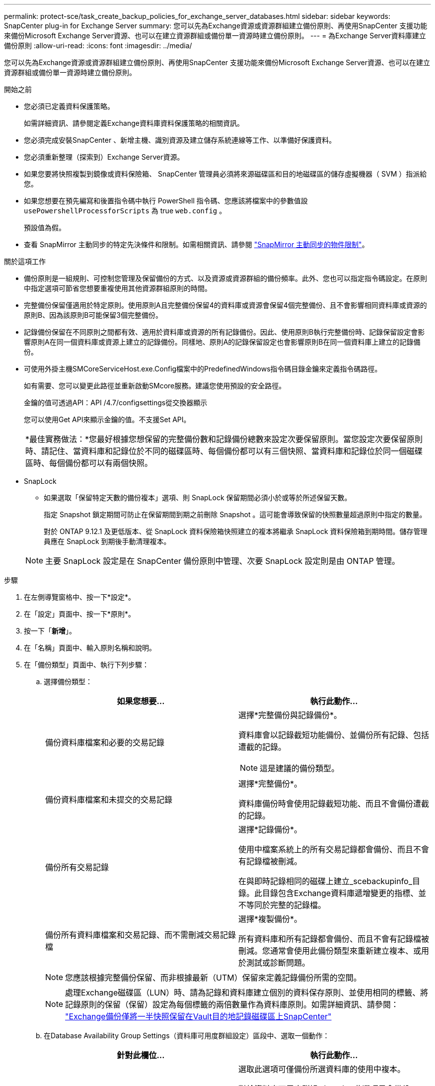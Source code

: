 ---
permalink: protect-sce/task_create_backup_policies_for_exchange_server_databases.html 
sidebar: sidebar 
keywords: SnapCenter plug-in for Exchange Server 
summary: 您可以先為Exchange資源或資源群組建立備份原則、再使用SnapCenter 支援功能來備份Microsoft Exchange Server資源、也可以在建立資源群組或備份單一資源時建立備份原則。 
---
= 為Exchange Server資料庫建立備份原則
:allow-uri-read: 
:icons: font
:imagesdir: ../media/


[role="lead"]
您可以先為Exchange資源或資源群組建立備份原則、再使用SnapCenter 支援功能來備份Microsoft Exchange Server資源、也可以在建立資源群組或備份單一資源時建立備份原則。

.開始之前
* 您必須已定義資料保護策略。
+
如需詳細資訊、請參閱定義Exchange資料庫資料保護策略的相關資訊。

* 您必須完成安裝SnapCenter 、新增主機、識別資源及建立儲存系統連線等工作、以準備好保護資料。
* 您必須重新整理（探索到）Exchange Server資源。
* 如果您要將快照複製到鏡像或資料保險箱、 SnapCenter 管理員必須將來源磁碟區和目的地磁碟區的儲存虛擬機器（ SVM ）指派給您。
* 如果您想要在預先編寫和後置指令碼中執行 PowerShell 指令碼、您應該將檔案中的參數值設 `usePowershellProcessforScripts` 為 true `web.config` 。
+
預設值為假。

* 查看 SnapMirror 主動同步的特定先決條件和限制。如需相關資訊、請參閱 https://docs.netapp.com/us-en/ontap/smbc/considerations-limits.html#volumes["SnapMirror 主動同步的物件限制"]。


.關於這項工作
* 備份原則是一組規則、可控制您管理及保留備份的方式、以及資源或資源群組的備份頻率。此外、您也可以指定指令碼設定。在原則中指定選項可節省您想要重複使用其他資源群組原則的時間。
* 完整備份保留僅適用於特定原則。使用原則A且完整備份保留4的資料庫或資源會保留4個完整備份、且不會影響相同資料庫或資源的原則B、因為該原則B可能保留3個完整備份。
* 記錄備份保留在不同原則之間都有效、適用於資料庫或資源的所有記錄備份。因此、使用原則B執行完整備份時、記錄保留設定會影響原則A在同一個資料庫或資源上建立的記錄備份。同樣地、原則A的記錄保留設定也會影響原則B在同一個資料庫上建立的記錄備份。
* 可使用外掛主機SMCoreServiceHost.exe.Config檔案中的PredefinedWindows指令碼目錄金鑰來定義指令碼路徑。
+
如有需要、您可以變更此路徑並重新啟動SMcore服務。建議您使用預設的安全路徑。

+
金鑰的值可透過API：API /4.7/configsettings從交換器顯示

+
您可以使用Get API來顯示金鑰的值。不支援Set API。

+
|===


| *最佳實務做法：*您最好根據您想保留的完整備份數和記錄備份總數來設定次要保留原則。當您設定次要保留原則時、請記住、當資料庫和記錄位於不同的磁碟區時、每個備份都可以有三個快照、當資料庫和記錄位於同一個磁碟區時、每個備份都可以有兩個快照。 
|===
* SnapLock
+
** 如果選取「保留特定天數的備份複本」選項、則 SnapLock 保留期間必須小於或等於所述保留天數。
+
指定 Snapshot 鎖定期間可防止在保留期間到期之前刪除 Snapshot 。這可能會導致保留的快照數量超過原則中指定的數量。

+
對於 ONTAP 9.12.1 及更低版本、從 SnapLock 資料保險箱快照建立的複本將繼承 SnapLock 資料保險箱到期時間。儲存管理員應在 SnapLock 到期後手動清理複本。

+

NOTE: 主要 SnapLock 設定是在 SnapCenter 備份原則中管理、次要 SnapLock 設定則是由 ONTAP 管理。





.步驟
. 在左側導覽窗格中、按一下*設定*。
. 在「設定」頁面中、按一下*原則*。
. 按一下「*新增*」。
. 在「名稱」頁面中、輸入原則名稱和說明。
. 在「備份類型」頁面中、執行下列步驟：
+
.. 選擇備份類型：
+
|===
| 如果您想要... | 執行此動作... 


 a| 
備份資料庫檔案和必要的交易記錄
 a| 
選擇*完整備份與記錄備份*。

資料庫會以記錄截短功能備份、並備份所有記錄、包括遭截的記錄。


NOTE: 這是建議的備份類型。



 a| 
備份資料庫檔案和未提交的交易記錄
 a| 
選擇*完整備份*。

資料庫備份時會使用記錄截短功能、而且不會備份遭截的記錄。



 a| 
備份所有交易記錄
 a| 
選擇*記錄備份*。

使用中檔案系統上的所有交易記錄都會備份、而且不會有記錄檔被刪減。

在與即時記錄相同的磁碟上建立_scebackupinfo_目錄。此目錄包含Exchange資料庫遞增變更的指標、並不等同於完整的記錄檔。



 a| 
備份所有資料庫檔案和交易記錄、而不需刪減交易記錄檔
 a| 
選擇*複製備份*。

所有資料庫和所有記錄都會備份、而且不會有記錄檔被刪減。您通常會使用此備份類型來重新建立複本、或用於測試或診斷問題。

|===
+

NOTE: 您應該根據完整備份保留、而非根據最新（UTM）保留來定義記錄備份所需的空間。

+

NOTE: 處理Exchange磁碟區（LUN）時、請為記錄和資料庫建立個別的資料保存原則、並使用相同的標籤、將記錄原則的保留（保留）設定為每個標籤的兩倍數量作為資料庫原則。如需詳細資訊、請參閱： https://kb.netapp.com/Advice_and_Troubleshooting/Data_Protection_and_Security/SnapCenter/SnapCenter_for_Exchange_Backups_only_keep_half_the_Snapshots_on_the_Vault_destination_log_volume["Exchange備份僅將一半快照保留在Vault目的地記錄磁碟區上SnapCenter"^]

.. 在Database Availability Group Settings（資料庫可用度群組設定）區段中、選取一個動作：
+
|===
| 針對此欄位... | 執行此動作... 


 a| 
備份使用中的複本
 a| 
選取此選項可僅備份所選資料庫的使用中複本。

對於資料庫可用度群組（DAG）、此選項只會備份DAG中所有資料庫的作用中複本。

被動複本不會備份。



 a| 
備份伺服器上的複本、以便在建立備份工作時選取
 a| 
選取此選項可備份所選伺服器上的任何資料庫複本、包括主動式和被動式。

對於DAG、此選項會備份所選伺服器上所有資料庫的主動和被動複本。

|===
+

NOTE: 在叢集組態中、備份會根據原則中設定的保留設定保留在叢集的每個節點上。如果叢集的擁有者節點變更、則會保留先前擁有者節點的備份。保留僅適用於節點層級。

.. 在「排程頻率」區段中、選取一或多個頻率類型：*隨選*、*每小時*、*每日*、*每週*和*每月*。
+

NOTE: 您可以在建立資源群組時、指定備份作業的排程（開始日期、結束日期）。這可讓您建立共用相同原則和備份頻率的資源群組、但可讓您為每個原則指派不同的備份排程。

+

NOTE: 如果您已排定在凌晨 2 點，排程將不會在日光節約時間（ DST ）期間觸發。



. 在「保留」頁面中、設定保留設定。
+
顯示的選項取決於您先前選取的備份類型和頻率類型。

+

NOTE: 對於使用率為1018的ONTAP 資源、如使用率為0、9.4或更新版本、ONTAP 而使用率為254的資源、如使用率為0、9.3或更新版本。如果保留設定的值高於基礎ONTAP 版支援的值、則備份將會失敗。

+

IMPORTANT: 如果您打算啟用SnapVault 此功能、則必須將保留數設為2或更高。如果將保留計數設為 1 、則保留作業可能會失敗、因為第一個 Snapshot 是 SnapVault 關係的參考 Snapshot 、直到較新的 Snapshot 複寫到目標為止。

+
.. 在記錄備份保留設定區段中、選取下列其中一項：
+
|===
| 如果您想要... | 執行此動作... 


 a| 
只保留特定數量的記錄備份
 a| 
選取*保留記錄的完整備份數目*、然後指定您要達到最新還原的完整備份數目。

最新（UTM）保留適用於透過完整備份或記錄備份建立的記錄備份。例如、如果UTM保留設定為保留最後5個完整備份的記錄備份、則會保留最後5個完整備份的記錄備份。

在UTM中、系統會自動刪除作為完整備份和記錄備份一部分所建立的記錄資料夾。您無法手動刪除記錄資料夾。例如、如果完整或完整備份和記錄備份的保留設定設為1個月、且UTM保留設為10天、則依照UTM所建立的記錄資料夾、將會刪除這些備份的一部分。因此、只會有10天的記錄資料夾、所有其他備份都會標示為時間點還原。

如果不想執行最新還原、您可以將UTM保留值設為0。這將啟用時間點還原作業。

最佳實務做法： * 最佳做法是設定必須等於「完整備份保留設定」區段中的「總快照（完整備份）」設定。如此可確保每個完整備份都保留記錄檔。



 a| 
保留備份複本的特定天數
 a| 
選取*保留記錄備份做為最後一個*選項、並指定保留記錄備份複本的天數。

記錄備份會保留到完整備份的天數。



 a| 
Snapshot 鎖定期間
 a| 
選取 * Snapshot 複本鎖定期間 * 、然後選取天、月或年。

SnapLock 保留期應少於 100 年。

|===
+
如果您選擇*記錄備份*做為備份類型、則記錄備份會保留為完整備份的最新保留設定之一。

.. 在完整備份保留設定區段中、針對隨需備份選取下列其中一項、然後選取一項以進行完整備份：
+
|===
| 針對此欄位... | 執行此動作... 


 a| 
僅保留特定數量的快照
 a| 
如果您想指定要保留的完整備份數量、請選取 * 要保留的總 Snapshot 複本 * 選項、然後指定要保留的 Snapshot （完整備份）數量。

如果完整備份數超過指定數目、則會刪除超過指定數目的完整備份、並先刪除最舊的複本。



 a| 
保留完整備份的特定天數
 a| 
選取 * 保留 Snapshot 複本 * 選項、並指定保留 Snapshot （完整備份）的天數。



 a| 
Snapshot 鎖定期間
 a| 
選取 * Snapshot 複本鎖定期間 * 、然後選取天、月或年。

SnapLock 保留期應少於 100 年。

|===
+
如果您的資料庫只有記錄備份、而且主機上的DAG組態沒有完整備份、則記錄備份會以下列方式保留：

+
*** 根據預設、SnapCenter 在DAG中的所有其他主機上、均會尋找此資料庫最舊的完整備份、並刪除此主機上在完整備份之前所進行的所有記錄備份。
*** 您可以在_C:\Program Files\NetApp\SnapCenter webapp\web.config_檔案中新增* MaxLogBackupOnlyCountWithoutFullBackup *金鑰、以取代DAG主機上的上述預設保留行為。
+
 <add key="MaxLogBackupOnlyCountWithoutFullBackup" value="10">
+
在範例中、值10表示您最多可在主機上保留10個記錄備份。





. 在「複寫」頁面中、選取下列其中一個或兩個次要複寫選項：
+
|===
| 針對此欄位... | 執行此動作... 


 a| 
在建立本機 Snapshot 之後更新 SnapMirror
 a| 
選取此選項可將備份集的鏡射複本保留在另一個磁碟區（SnapMirror）上。

在次要複寫期間、 SnapLock 到期時間會載入主要 SnapLock 到期時間。

應啟用此選項以進行 SnapMirror 主動同步。


IMPORTANT: 如果針對 Exchange ONTAP 磁碟區設定 SnapMirror 主動同步、則無法使用純主要原則。SnapCenter 不允許這樣做。您應該啟用「鏡射」選項。

按一下「拓撲」頁面中的 * 重新整理 * 按鈕、即可重新整理從 ONTAP 擷取的次要和主要 SnapLock 到期時間。

請參閱。 link:../protect-sce/task_view_exchange_backups_in_the_topology_page.html["在「拓撲」頁面中檢視Exchange備份"]



 a| 
建立本機快照後更新 SnapVault
 a| 
選取此選項以執行磁碟對磁碟備份複寫。



 a| 
次要原則標籤
 a| 
選取Snapshot標籤。

根據您選取的 Snapshot 標籤、 ONTAP 會套用符合標籤的次要 Snapshot 保留原則。


NOTE: 如果您在建立本機Snapshot複本之後選擇*更新SnapMirror、您可以選擇性地指定次要原則標籤。不過、如果SnapVault 您在建立本機Snapshot複本*之後選擇*更新SUpdate、則應指定次要原則標籤。



 a| 
重試次數錯誤
 a| 
輸入在程序停止之前應進行的複寫嘗試次數。

|===
+

NOTE: 您應該在 ONTAP 中為次要儲存設備設定 SnapMirror 保留原則、以避免達到次要儲存設備快照的上限。

. 在「指令碼」頁面中、分別輸入備份作業之前或之後應執行的指令碼或指令碼路徑和引數。
+
** Presc文稿 備份引數包括「$Database」和「$ServerInstance」。
** 附有「$Database」、「$ServerInstance」、「$Backup Name」、「$LogDirectory」及「$LogSnapshot」等備份引數。
+
您可以執行指令碼來更新SNMP設陷、自動化警示、傳送記錄等等。

+

NOTE: 預先編寫或後製指令碼路徑不應包含磁碟機或共用區。路徑應相對於指令碼路徑。



. 檢閱摘要、然後按一下「*完成*」。

